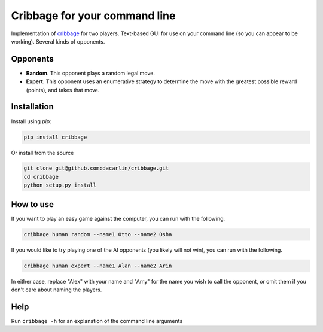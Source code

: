 Cribbage for your command line
============================== 

Implementation of cribbage_ for two players. Text-based GUI for use on your command line (so you can appear to be working). Several kinds of opponents. 

.. _cribbage: https://www.pagat.com/adders/crib6.html

Opponents
---------

- **Random**. This opponent plays a random legal move. 
- **Expert**. This opponent uses an enumerative strategy to determine the move with the greatest possible reward (points), and takes that move. 

Installation 
------------

Install using `pip`:

.. code-block:: python 

	pip install cribbage 


Or install from the source 

.. code-block:: python

	git clone git@github.com:dacarlin/cribbage.git
	cd cribbage 
	python setup.py install 


How to use 
----------

If you want to play an easy game against the computer, you can run with the following. 

.. code-block:: bash

	cribbage human random --name1 Otto --name2 Osha  


If you would like to try playing one of the AI opponents (you likely will not win), you can run with the following. 

.. code-block:: bash

	cribbage human expert --name1 Alan --name2 Arin


In either case, replace "Alex" with your name and "Amy" for the name you wish to call the opponent, or omit them if you don't care about naming the players. 

Help
---- 

Run ``cribbage -h`` for an explanation of the command line arguments 
